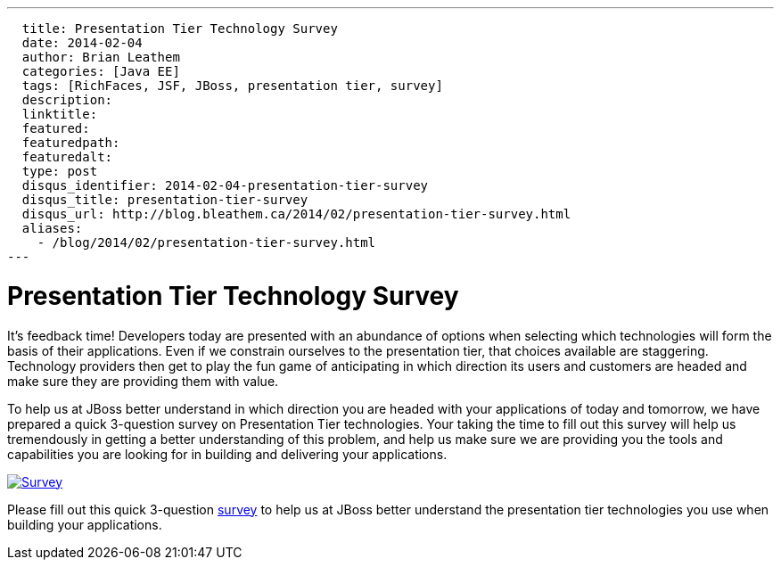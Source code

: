 ---
  title: Presentation Tier Technology Survey
  date: 2014-02-04
  author: Brian Leathem
  categories: [Java EE]
  tags: [RichFaces, JSF, JBoss, presentation tier, survey]
  description:
  linktitle:
  featured:
  featuredpath:
  featuredalt:
  type: post
  disqus_identifier: 2014-02-04-presentation-tier-survey
  disqus_title: presentation-tier-survey
  disqus_url: http://blog.bleathem.ca/2014/02/presentation-tier-survey.html
  aliases:
    - /blog/2014/02/presentation-tier-survey.html
---

= Presentation Tier Technology Survey

It's feedback time!  Developers today are presented with an abundance of options when selecting which technologies will form the basis of their applications.  Even if we constrain ourselves to the presentation tier, that choices available are staggering.  Technology providers then get to play the fun game of anticipating in which direction its users and customers are headed and make sure they are providing them with value.

To help us at JBoss better understand in which direction you are headed with your applications of today and tomorrow, we have prepared a quick 3-question survey on Presentation Tier technologies.  Your taking the time to fill out this survey will help us tremendously in getting a better understanding of this problem, and help us make sure we are providing you the tools and capabilities you are looking for in building and delivering your applications.

image::/img/blog/2014-02-05-presentation-tier-survey/survey.png[Survey, link = "http://bit.ly/jboss-presentation-tier-survey", window="_blank", align="center"]

[.alert.alert-info]
Please fill out this quick 3-question http://bit.ly/jboss-presentation-tier-survey[survey] to help us at JBoss better understand the presentation tier technologies you use when building your applications.
